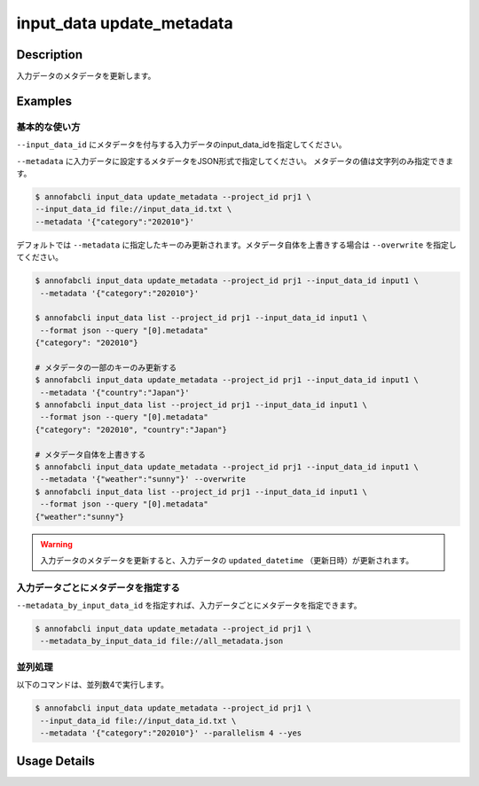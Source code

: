 =================================
input_data update_metadata
=================================

Description
=================================
入力データのメタデータを更新します。


Examples
=================================



基本的な使い方
--------------------------------------

``--input_data_id`` にメタデータを付与する入力データのinput_data_idを指定してください。

.. code-block::
    :caption: input_data_id.txt

    input1
    input2
    ...


``--metadata`` に入力データに設定するメタデータをJSON形式で指定してください。
メタデータの値は文字列のみ指定できます。


.. code-block::

    $ annofabcli input_data update_metadata --project_id prj1 \
    --input_data_id file://input_data_id.txt \
    --metadata '{"category":"202010"}'


デフォルトでは ``--metadata`` に指定したキーのみ更新されます。メタデータ自体を上書きする場合は ``--overwrite`` を指定してください。


.. code-block::

    $ annofabcli input_data update_metadata --project_id prj1 --input_data_id input1 \
     --metadata '{"category":"202010"}'

    $ annofabcli input_data list --project_id prj1 --input_data_id input1 \
     --format json --query "[0].metadata"
    {"category": "202010"}

    # メタデータの一部のキーのみ更新する
    $ annofabcli input_data update_metadata --project_id prj1 --input_data_id input1 \
     --metadata '{"country":"Japan"}'
    $ annofabcli input_data list --project_id prj1 --input_data_id input1 \
     --format json --query "[0].metadata"
    {"category": "202010", "country":"Japan"}

    # メタデータ自体を上書きする
    $ annofabcli input_data update_metadata --project_id prj1 --input_data_id input1 \
     --metadata '{"weather":"sunny"}' --overwrite
    $ annofabcli input_data list --project_id prj1 --input_data_id input1 \
     --format json --query "[0].metadata"
    {"weather":"sunny"}




.. warning::

    入力データのメタデータを更新すると、入力データの ``updated_datetime`` （更新日時）が更新されます。
    



入力データごとにメタデータを指定する
--------------------------------------

``--metadata_by_input_data_id`` を指定すれば、入力データごとにメタデータを指定できます。


.. code-block:: json
    :caption: all_metadata.json
    
    {
      "input_data1": {"country":"japan"},
      "input_data2": {"country":"us"}
    }
    
    
.. code-block::

    $ annofabcli input_data update_metadata --project_id prj1 \
     --metadata_by_input_data_id file://all_metadata.json




並列処理
----------------------------------------------

以下のコマンドは、並列数4で実行します。

.. code-block::

    $ annofabcli input_data update_metadata --project_id prj1 \
     --input_data_id file://input_data_id.txt \
     --metadata '{"category":"202010"}' --parallelism 4 --yes

Usage Details
=================================

.. argparse::
   :ref: annofabcli.input_data.update_metadata_of_input_data.add_parser
   :prog: annofabcli input_data update_metadata
   :nosubcommands:
   :nodefaultconst:
